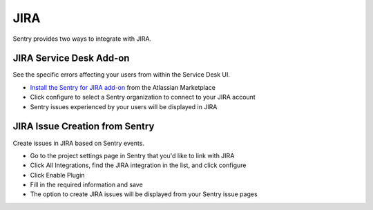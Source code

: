 JIRA
====

Sentry provides two ways to integrate with JIRA.


JIRA Service Desk Add-on
````````````````````````

See the specific errors affecting your users from within the Service Desk UI.

- `Install the Sentry for JIRA add-on <https://marketplace.atlassian.com/plugins/sentry.io.jira_ac/cloud/overview>`_ from the Atlassian Marketplace
- Click configure to select a Sentry organization to connect to your JIRA account
- Sentry issues experienced by your users will be displayed in JIRA


JIRA Issue Creation from Sentry
```````````````````````````````

Create issues in JIRA based on Sentry events.

- Go to the project settings page in Sentry that you'd like to link with JIRA
- Click All Integrations, find the JIRA integration in the list, and click configure
- Click Enable Plugin
- Fill in the required information and save
- The option to create JIRA issues will be displayed from your Sentry issue pages

